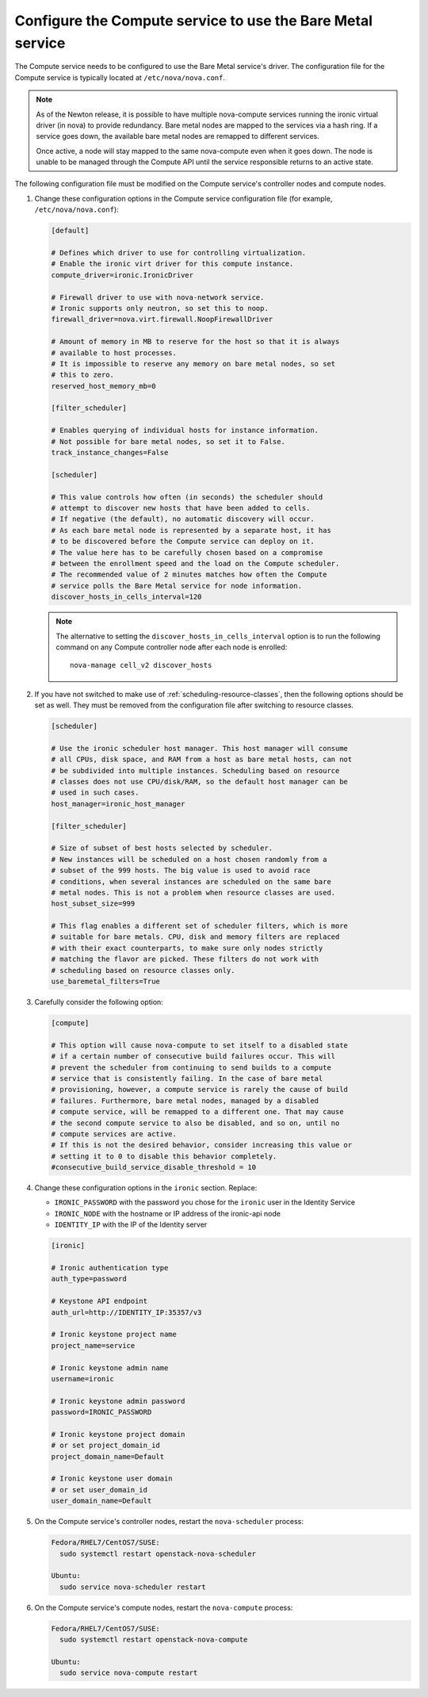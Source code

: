 Configure the Compute service to use the Bare Metal service
~~~~~~~~~~~~~~~~~~~~~~~~~~~~~~~~~~~~~~~~~~~~~~~~~~~~~~~~~~~

The Compute service needs to be configured to use the Bare Metal service's
driver. The configuration file for the Compute service is typically located at
``/etc/nova/nova.conf``.

.. note::

   As of the Newton release, it is possible to have multiple
   nova-compute services running the ironic virtual driver (in
   nova) to provide redundancy. Bare metal nodes are mapped to the
   services via a hash ring. If a service goes down, the
   available bare metal nodes are remapped to different services.

   Once active, a node will stay mapped to the same nova-compute
   even when it goes down. The node is unable to be managed through
   the Compute API until the service responsible returns to an active
   state.

The following configuration file must be modified on the Compute
service's controller nodes and compute nodes.

#. Change these configuration options in the Compute service configuration
   file (for example, ``/etc/nova/nova.conf``):

   .. code-block:: ini

       [default]

       # Defines which driver to use for controlling virtualization.
       # Enable the ironic virt driver for this compute instance.
       compute_driver=ironic.IronicDriver

       # Firewall driver to use with nova-network service.
       # Ironic supports only neutron, so set this to noop.
       firewall_driver=nova.virt.firewall.NoopFirewallDriver

       # Amount of memory in MB to reserve for the host so that it is always
       # available to host processes.
       # It is impossible to reserve any memory on bare metal nodes, so set
       # this to zero.
       reserved_host_memory_mb=0

       [filter_scheduler]

       # Enables querying of individual hosts for instance information.
       # Not possible for bare metal nodes, so set it to False.
       track_instance_changes=False

       [scheduler]

       # This value controls how often (in seconds) the scheduler should
       # attempt to discover new hosts that have been added to cells.
       # If negative (the default), no automatic discovery will occur.
       # As each bare metal node is represented by a separate host, it has
       # to be discovered before the Compute service can deploy on it.
       # The value here has to be carefully chosen based on a compromise
       # between the enrollment speed and the load on the Compute scheduler.
       # The recommended value of 2 minutes matches how often the Compute
       # service polls the Bare Metal service for node information.
       discover_hosts_in_cells_interval=120

   .. note::
        The alternative to setting the ``discover_hosts_in_cells_interval``
        option is to run the following command on any Compute controller node
        after each node is enrolled::

            nova-manage cell_v2 discover_hosts

#. If you have not switched to make use of :ref:`scheduling-resource-classes`,
   then the following options should be set as well. They must be removed from
   the configuration file after switching to resource classes.

   .. code-block:: ini

       [scheduler]

       # Use the ironic scheduler host manager. This host manager will consume
       # all CPUs, disk space, and RAM from a host as bare metal hosts, can not
       # be subdivided into multiple instances. Scheduling based on resource
       # classes does not use CPU/disk/RAM, so the default host manager can be
       # used in such cases.
       host_manager=ironic_host_manager

       [filter_scheduler]

       # Size of subset of best hosts selected by scheduler.
       # New instances will be scheduled on a host chosen randomly from a
       # subset of the 999 hosts. The big value is used to avoid race
       # conditions, when several instances are scheduled on the same bare
       # metal nodes. This is not a problem when resource classes are used.
       host_subset_size=999

       # This flag enables a different set of scheduler filters, which is more
       # suitable for bare metals. CPU, disk and memory filters are replaced
       # with their exact counterparts, to make sure only nodes strictly
       # matching the flavor are picked. These filters do not work with
       # scheduling based on resource classes only.
       use_baremetal_filters=True

#. Carefully consider the following option:

   .. code-block:: ini

       [compute]

       # This option will cause nova-compute to set itself to a disabled state
       # if a certain number of consecutive build failures occur. This will
       # prevent the scheduler from continuing to send builds to a compute
       # service that is consistently failing. In the case of bare metal
       # provisioning, however, a compute service is rarely the cause of build
       # failures. Furthermore, bare metal nodes, managed by a disabled
       # compute service, will be remapped to a different one. That may cause
       # the second compute service to also be disabled, and so on, until no
       # compute services are active.
       # If this is not the desired behavior, consider increasing this value or
       # setting it to 0 to disable this behavior completely.
       #consecutive_build_service_disable_threshold = 10

#. Change these configuration options in the ``ironic`` section.
   Replace:

   - ``IRONIC_PASSWORD`` with the password you chose for the ``ironic``
     user in the Identity Service
   - ``IRONIC_NODE`` with the hostname or IP address of the ironic-api node
   - ``IDENTITY_IP`` with the IP of the Identity server

   .. code-block:: ini

       [ironic]

       # Ironic authentication type
       auth_type=password

       # Keystone API endpoint
       auth_url=http://IDENTITY_IP:35357/v3

       # Ironic keystone project name
       project_name=service

       # Ironic keystone admin name
       username=ironic

       # Ironic keystone admin password
       password=IRONIC_PASSWORD

       # Ironic keystone project domain
       # or set project_domain_id
       project_domain_name=Default

       # Ironic keystone user domain
       # or set user_domain_id
       user_domain_name=Default

#. On the Compute service's controller nodes, restart the ``nova-scheduler``
   process:

   .. code-block:: console

       Fedora/RHEL7/CentOS7/SUSE:
         sudo systemctl restart openstack-nova-scheduler

       Ubuntu:
         sudo service nova-scheduler restart

#. On the Compute service's compute nodes, restart the ``nova-compute``
   process:

   .. code-block:: console

       Fedora/RHEL7/CentOS7/SUSE:
         sudo systemctl restart openstack-nova-compute

       Ubuntu:
         sudo service nova-compute restart
